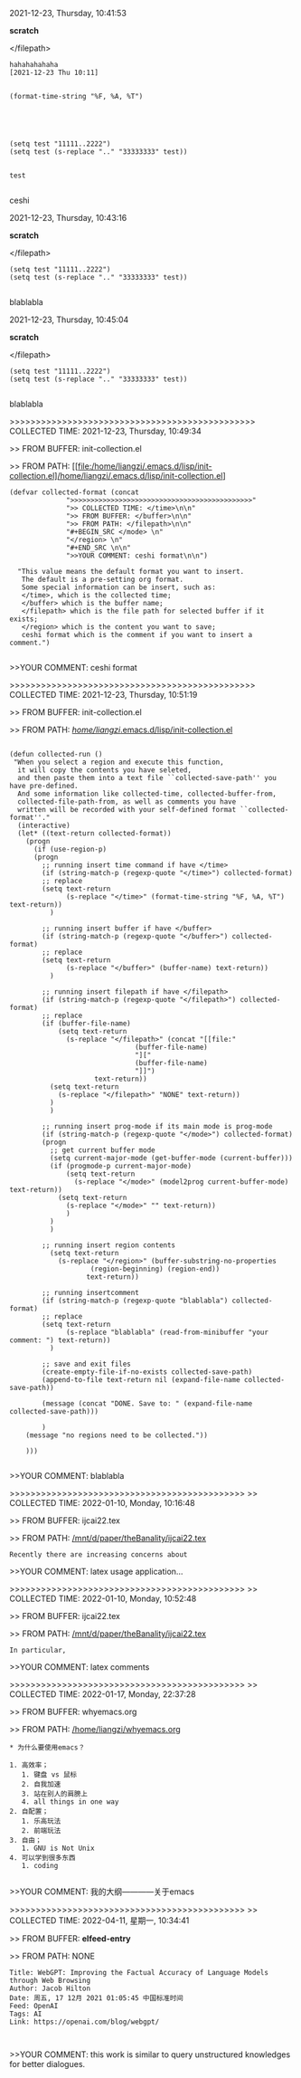 2021-12-23, Thursday, 10:41:53

*scratch*

</filepath>

#+BEGIN_SRC  
hahahahahaha
[2021-12-23 Thu 10:11]


(format-time-string "%F, %A, %T")





(setq test "11111..2222")
(setq test (s-replace ".." "33333333" test))


test
 
#+END_SRC 

ceshi

2021-12-23, Thursday, 10:43:16

*scratch*

</filepath>

#+BEGIN_SRC  
(setq test "11111..2222")
(setq test (s-replace ".." "33333333" test))
 
#+END_SRC 

blablabla

2021-12-23, Thursday, 10:45:04

*scratch*

</filepath>

#+BEGIN_SRC  
(setq test "11111..2222")
(setq test (s-replace ".." "33333333" test))
 
#+END_SRC 

blablabla

>>>>>>>>>>>>>>>>>>>>>>>>>>>>>>>>>>>>>>>>>>>>>>> COLLECTED TIME: 2021-12-23, Thursday, 10:49:34

>> FROM BUFFER: init-collection.el

>> FROM PATH: [[file:/home/liangzi/.emacs.d/lisp/init-collection.el]/home/liangzi/.emacs.d/lisp/init-collection.el]

#+BEGIN_SRC  
(defvar collected-format (concat
			  ">>>>>>>>>>>>>>>>>>>>>>>>>>>>>>>>>>>>>>>>>>>>>"
			  ">> COLLECTED TIME: </time>\n\n"
			  ">> FROM BUFFER: </buffer>\n\n"
			  ">> FROM PATH: </filepath>\n\n"
			  "#+BEGIN_SRC </mode> \n"
			  "</region> \n"
			  "#+END_SRC \n\n"
			  ">>YOUR COMMENT: ceshi format\n\n")

  "This value means the default format you want to insert. 
   The default is a pre-setting org format. 
   Some special information can be insert, such as:
   </time>, which is the collected time;
   </buffer> which is the buffer name;
   </filepath> which is the file path for selected buffer if it exists;
   </region> which is the content you want to save;
   ceshi format which is the comment if you want to insert a comment.")
 
#+END_SRC 

>>YOUR COMMENT: ceshi format

>>>>>>>>>>>>>>>>>>>>>>>>>>>>>>>>>>>>>>>>>>>>>>> COLLECTED TIME: 2021-12-23, Thursday, 10:51:19

>> FROM BUFFER: init-collection.el

>> FROM PATH: [[file:/home/liangzi/.emacs.d/lisp/init-collection.el][/home/liangzi/.emacs.d/lisp/init-collection.el]]

#+BEGIN_SRC  

(defun collected-run ()
 "When you select a region and execute this function, 
  it will copy the contents you have seleted,
  and then paste them into a text file ``collected-save-path'' you have pre-defined. 
  And some information like collected-time, collected-buffer-from,
  collected-file-path-from, as well as comments you have 
  written will be recorded with your self-defined format ``collected-format''."
  (interactive)
  (let* ((text-return collected-format))
    (progn
      (if (use-region-p)
	  (progn
	    ;; running insert time command if have </time>
	    (if (string-match-p (regexp-quote "</time>") collected-format)
		;; replace
		(setq text-return
		      (s-replace "</time>" (format-time-string "%F, %A, %T") text-return))
	      )

	    ;; running insert buffer if have </buffer>
	    (if (string-match-p (regexp-quote "</buffer>") collected-format)
		;; replace
		(setq text-return
		      (s-replace "</buffer>" (buffer-name) text-return))
	      )

	    ;; running insert filepath if have </filepath>
	    (if (string-match-p (regexp-quote "</filepath>") collected-format)
		;; replace
		(if (buffer-file-name)
		    (setq text-return
			  (s-replace "</filepath>" (concat "[[file:"
							   (buffer-file-name)
							   "]["
							   (buffer-file-name)
							   "]]")
				     text-return))
		  (setq text-return
			(s-replace "</filepath>" "NONE" text-return))
		  )
	      )

	    ;; running insert prog-mode if its main mode is prog-mode
	    (if (string-match-p (regexp-quote "</mode>") collected-format)
		(progn
		  ;; get current buffer mode
		  (setq current-major-mode (get-buffer-mode (current-buffer)))
		  (if (progmode-p current-major-mode)
		      (setq text-return
			    (s-replace "</mode>" (model2prog current-buffer-mode) text-return))
		    (setq text-return
			  (s-replace "</mode>" "" text-return))
		      )
		  )
	      )

	    ;; running insert region contents 
	      (setq text-return
		    (s-replace "</region>" (buffer-substring-no-properties
				    (region-beginning) (region-end))
			       text-return))

	    ;; running insertcomment
	    (if (string-match-p (regexp-quote "blablabla") collected-format)
		;; replace
		(setq text-return
		      (s-replace "blablabla" (read-from-minibuffer "your comment: ") text-return))
	      )

	    ;; save and exit files
	    (create-empty-file-if-no-exists collected-save-path)
	    (append-to-file text-return nil (expand-file-name collected-save-path))

	    (message (concat "DONE. Save to: " (expand-file-name collected-save-path)))

	    )
	(message "no regions need to be collected."))

    )))
 
#+END_SRC 

>>YOUR COMMENT: blablabla

>>>>>>>>>>>>>>>>>>>>>>>>>>>>>>>>>>>>>>>>>>>>>
>> COLLECTED TIME: 2022-01-10, Monday, 10:16:48

>> FROM BUFFER: ijcai22.tex

>> FROM PATH: [[file:/mnt/d/paper/theBanality/ijcai22.tex][/mnt/d/paper/theBanality/ijcai22.tex]]

#+BEGIN_SRC  
Recently there are increasing concerns about 
#+END_SRC 

>>YOUR COMMENT: latex usage application...

>>>>>>>>>>>>>>>>>>>>>>>>>>>>>>>>>>>>>>>>>>>>>
>> COLLECTED TIME: 2022-01-10, Monday, 10:52:48

>> FROM BUFFER: ijcai22.tex

>> FROM PATH: [[file:/mnt/d/paper/theBanality/ijcai22.tex][/mnt/d/paper/theBanality/ijcai22.tex]]

#+BEGIN_SRC  
In particular,  
#+END_SRC 

>>YOUR COMMENT: latex comments

>>>>>>>>>>>>>>>>>>>>>>>>>>>>>>>>>>>>>>>>>>>>>
>> COLLECTED TIME: 2022-01-17, Monday, 22:37:28

>> FROM BUFFER: whyemacs.org

>> FROM PATH: [[file:/home/liangzi/whyemacs.org][/home/liangzi/whyemacs.org]]

#+BEGIN_SRC  
* 为什么要使用emacs？

1. 高效率；
   1. 键盘 vs 鼠标
   2. 自我加速
   3. 站在别人的肩膀上
   4. all things in one way
2. 自配置；
   1. 乐高玩法
   2. 前端玩法
3. 自由；
   1. GNU is Not Unix
4. 可以学到很多东西
   1. coding
 
#+END_SRC 

>>YOUR COMMENT: 我的大纲————关于emacs

>>>>>>>>>>>>>>>>>>>>>>>>>>>>>>>>>>>>>>>>>>>>>
>> COLLECTED TIME: 2022-04-11, 星期一, 10:34:41

>> FROM BUFFER: *elfeed-entry*

>> FROM PATH: NONE

#+BEGIN_SRC  
Title: WebGPT: Improving the Factual Accuracy of Language Models through Web Browsing
Author: Jacob Hilton
Date: 周五, 17 12月 2021 01:05:45 中国标准时间
Feed: OpenAI
Tags: AI
Link: https://openai.com/blog/webgpt/

 
#+END_SRC 

>>YOUR COMMENT: this work is similar to query unstructured knowledges for better dialogues.

